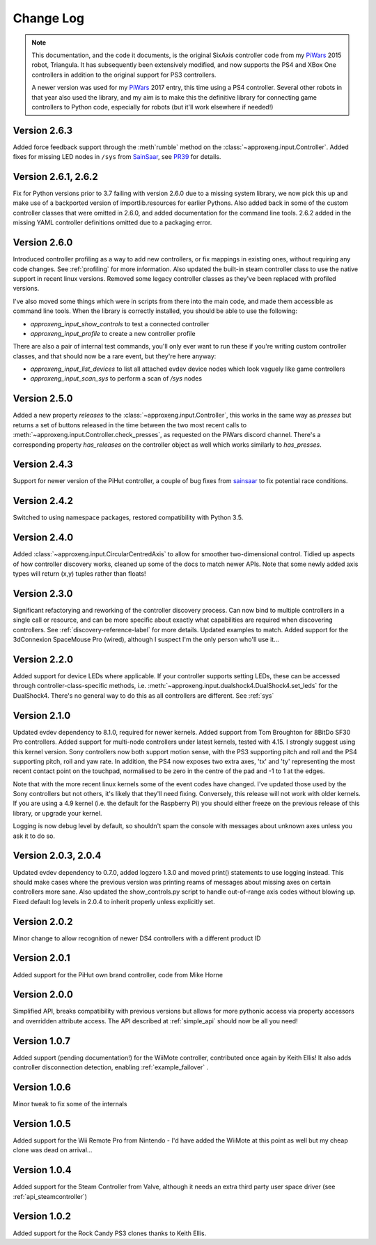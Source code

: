 .. _changelog-label:

Change Log
==========

.. note::

    This documentation, and the code it documents, is the original SixAxis controller code from my PiWars_ 2015 robot,
    Triangula. It has subsequently been extensively modified, and now supports the PS4 and XBox One controllers in
    addition to the original support for PS3 controllers.

    A newer version was used for my PiWars_ 2017 entry, this time using a PS4 controller. Several other robots in that
    year also used the library, and my aim is to make this the definitive library for connecting game controllers to
    Python code, especially for robots (but it'll work elsewhere if needed!)

Version 2.6.3
-------------

Added force feedback support through the :meth`rumble` method on the :class:`~approxeng.input.Controller`. Added fixes for missing LED
nodes in ``/sys`` from `SainSaar <https://github.com/sainsaar>`_, see `PR39 <https://github.com/ApproxEng/approxeng.input/pull/39>`_
for details.

Version 2.6.1, 2.6.2
--------------------

Fix for Python versions prior to 3.7 failing with version 2.6.0 due to a missing system library, we now pick this up and
make use of a backported version of importlib.resources for earlier Pythons. Also added back in some of the custom
controller classes that were omitted in 2.6.0, and added documentation for the command line tools. 2.6.2 added in the
missing YAML controller definitions omitted due to a packaging error.

Version 2.6.0
-------------

Introduced controller profiling as a way to add new controllers, or fix mappings in existing ones, without requiring
any code changes. See :ref:`profiling` for more information. Also updated the built-in steam controller class to use
the native support in recent linux versions. Removed some legacy controller classes as they've been replaced with
profiled versions.

I've also moved some things which were in scripts from there into the main code, and made them accessible as command
line tools. When the library is correctly installed, you should be able to use the following:

- `approxeng_input_show_controls` to test a connected controller
- `approxeng_input_profile` to create a new controller profile

There are also a pair of internal test commands, you'll only ever want to run these if you're writing custom controller
classes, and that should now be a rare event, but they're here anyway:

- `approxeng_input_list_devices` to list all attached evdev device nodes which look vaguely like game controllers
- `approxeng_input_scan_sys` to perform a scan of `/sys` nodes

Version 2.5.0
-------------

Added a new property `releases` to the :class:`~approxeng.input.Controller`, this works in the same
way as `presses` but returns a set of buttons released in the time between the two most recent calls
to :meth:`~approxeng.input.Controller.check_presses`, as requested on the PiWars discord channel. There's
a corresponding property `has_releases` on the controller object as well which works similarly to `has_presses`.

Version 2.4.3
-------------

Support for newer version of the PiHut controller, a couple of bug fixes from sainsaar_ to fix potential race
conditions.

Version 2.4.2
-------------

Switched to using namespace packages, restored compatibility with Python 3.5.

Version 2.4.0
-------------

Added :class:`~approxeng.input.CircularCentredAxis` to allow for smoother two-dimensional control. Tidied up aspects
of how controller discovery works, cleaned up some of the docs to match newer APIs. Note that some newly added axis
types will return (x,y) tuples rather than floats!

Version 2.3.0
-------------

Significant refactorying and reworking of the controller discovery process. Can now bind to multiple controllers in a
single call or resource, and can be more specific about exactly what capabilities are required when discovering
controllers. See :ref:`discovery-reference-label` for more details. Updated examples to match. Added support for the
3dConnexion SpaceMouse Pro (wired), although I suspect I'm the only person who'll use it...

Version 2.2.0
-------------

Added support for device LEDs where applicable. If your controller supports setting LEDs, these can be accessed through
controller-class-specific methods, i.e. :meth:`~approxeng.input.dualshock4.DualShock4.set_leds` for the DualShock4.
There's no general way to do this as all controllers are different. See :ref:`sys`

Version 2.1.0
-------------

Updated evdev dependency to 8.1.0, required for newer kernels. Added support from Tom Broughton for 8BitDo SF30 Pro
controllers. Added support for multi-node controllers under latest kernels, tested with 4.15. I strongly suggest using
this kernel version. Sony controllers now both support motion sense, with the PS3 supporting pitch and roll and the PS4
supporting pitch, roll and yaw rate. In addition, the PS4 now exposes two extra axes, 'tx' and 'ty' representing the
most recent contact point on the touchpad, normalised to be zero in the centre of the pad and -1 to 1 at the edges.

Note that with the more recent linux kernels some of the event codes have changed. I've updated those used by the Sony
controllers but not others, it's likely that they'll need fixing. Conversely, this release will not work with older
kernels. If you are using a 4.9 kernel (i.e. the default for the Raspberry Pi) you should either freeze on the previous
release of this library, or upgrade your kernel.

Logging is now debug level by default, so shouldn't spam the console with messages about unknown axes unless you ask
it to do so.

Version 2.0.3, 2.0.4
--------------------

Updated evdev dependency to 0.7.0, added logzero 1.3.0 and moved print() statements to use logging instead. This should
make cases where the previous version was printing reams of messages about missing axes on certain controllers more
sane. Also updated the show_controls.py script to handle out-of-range axis codes without blowing up. Fixed default log
levels in 2.0.4 to inherit properly unless explicitly set.

Version 2.0.2
-------------

Minor change to allow recognition of newer DS4 controllers with a different product ID

Version 2.0.1
-------------

Added support for the PiHut own brand controller, code from Mike Horne

Version 2.0.0
-------------

Simplified API, breaks compatibility with previous versions but allows for more pythonic access via property accessors
and overridden attribute access. The API described at :ref:`simple_api` should now be all you need!

Version 1.0.7
-------------

Added support (pending documentation!) for the WiiMote controller, contributed once again by Keith Ellis! It also adds
controller disconnection detection, enabling :ref:`example_failover` .

Version 1.0.6
-------------

Minor tweak to fix some of the internals

Version 1.0.5
-------------

Added support for the Wii Remote Pro from Nintendo - I'd have added the WiiMote at this point as well but my cheap
clone was dead on arrival...

Version 1.0.4
-------------

Added support for the Steam Controller from Valve, although it needs an extra third party user space driver
(see :ref:`api_steamcontroller`)

Version 1.0.2
-------------

Added support for the Rock Candy PS3 clones thanks to Keith Ellis.

.. _PiWars: http://piwars.org

.. _sainsaar: https://github.com/sainsaar